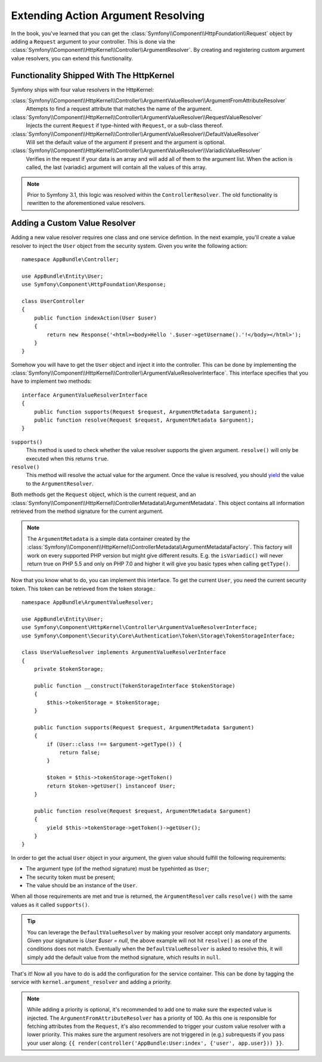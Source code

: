 .. index::
   single: Controller; Argument Value Resolvers

Extending Action Argument Resolving
===================================

.. versionadded:: 3.1
    The ``ArgumentResolver`` and value resolvers are added in Symfony 3.1.

In the book, you've learned that you can get the :class:`Symfony\\Component\\HttpFoundation\\Request`
object by adding a ``Request`` argument to your controller. This is done via the
:class:`Symfony\\Component\\HttpKernel\\Controller\\ArgumentResolver`. By creating and registering custom
argument value resolvers, you can extend this functionality.

Functionality Shipped With The HttpKernel
-----------------------------------------

Symfony ships with four value resolvers in the HttpKernel:

:class:`Symfony\\Component\\HttpKernel\\Controller\\ArgumentValueResolver\\ArgumentFromAttributeResolver`
    Attempts to find a request attribute that matches the name of the argument.

:class:`Symfony\\Component\\HttpKernel\\Controller\\ArgumentValueResolver\\RequestValueResolver`
    Injects the current ``Request`` if type-hinted with ``Request``, or a sub-class thereof.

:class:`Symfony\\Component\\HttpKernel\\Controller\\ArgumentValueResolver\\DefaultValueResolver`
    Will set the default value of the argument if present and the argument is optional.

:class:`Symfony\\Component\\HttpKernel\\Controller\\ArgumentValueResolver\\VariadicValueResolver`
    Verifies in the request if your data is an array and will add all of them to the argument list.
    When the action is called, the last (variadic) argument will contain all the values of this array.

.. note::

    Prior to Symfony 3.1, this logic was resolved within the ``ControllerResolver``. The old
    functionality is rewritten to the aforementioned value resolvers.

Adding a Custom Value Resolver
------------------------------

Adding a new value resolver requires one class and one service defintion. In the next example,
you'll create a value resolver to inject the ``User`` object from the security system. Given
you write the following action::

    namespace AppBundle\Controller;

    use AppBundle\Entity\User;
    use Symfony\Component\HttpFoundation\Response;

    class UserController
    {
        public function indexAction(User $user)
        {
            return new Response('<html><body>Hello '.$user->getUsername().'!</body></html>');
        }
    }

Somehow you will have to get the ``User`` object and inject it into the controller. This can be done
by implementing the :class:`Symfony\\Component\\HttpKernel\\Controller\\ArgumentValueResolverInterface`.
This interface specifies that you have to implement two methods::

    interface ArgumentValueResolverInterface
    {
        public function supports(Request $request, ArgumentMetadata $argument);
        public function resolve(Request $request, ArgumentMetadata $argument);
    }

``supports()``
    This method is used to check whether the value resolver supports the
    given argument. ``resolve()`` will only be executed when this returns ``true``.
``resolve()``
    This method will resolve the actual value for the argument. Once the value
    is resolved, you should `yield`_ the value to the ``ArgumentResolver``.

Both methods get the ``Request`` object, which is the current request, and an
:class:`Symfony\\Component\\HttpKernel\\ControllerMetadata\\ArgumentMetadata`.
This object contains all information retrieved from the method signature for the
current argument.

.. note::

    The ``ArgumentMetadata`` is a simple data container created by the
    :class:`Symfony\\Component\\HttpKernel\\ControllerMetadata\\ArgumentMetadataFactory`. This
    factory will work on every supported PHP version but might give different results. E.g. the
    ``isVariadic()`` will never return true on PHP 5.5 and only on PHP 7.0 and higher it will give
    you basic types when calling ``getType()``.

Now that you know what to do, you can implement this interface. To get the current ``User``, you need
the current security token. This token can be retrieved from the token storage.::

    namespace AppBundle\ArgumentValueResolver;

    use AppBundle\Entity\User;
    use Symfony\Component\HttpKernel\Controller\ArgumentValueResolverInterface;
    use Symfony\Component\Security\Core\Authentication\Token\Storage\TokenStorageInterface;

    class UserValueResolver implements ArgumentValueResolverInterface
    {
        private $tokenStorage;

        public function __construct(TokenStorageInterface $tokenStorage)
        {
            $this->tokenStorage = $tokenStorage;
        }

        public function supports(Request $request, ArgumentMetadata $argument)
        {
            if (User::class !== $argument->getType()) {
                return false;
            }

            $token = $this->tokenStorage->getToken()
            return $token->getUser() instanceof User;
        }

        public function resolve(Request $request, ArgumentMetadata $argument)
        {
            yield $this->tokenStorage->getToken()->getUser();
        }
    }

In order to get the actual ``User`` object in your argument, the given value should fulfill the
following requirements:

* The argument type (of the method signature) must be typehinted as ``User``;
* The security token must be present;
* The value should be an instance of the ``User``.

When all those requirements are met and true is returned, the ``ArgumentResolver`` calls
``resolve()`` with the same values as it called ``supports()``.

.. tip::

    You can leverage the ``DefaultValueResolver`` by making your resolver accept only mandatory
    arguments. Given your signature is `User $user = null`, the above example will not hit ``resolve()``
    as one of the conditions does not match. Eventually when the ``DefaultValueResolver`` is asked to
    resolve this, it will simply add the default value from the method signature, which results in ``null``.

That's it! Now all you have to do is add the configuration for the service container. This
can be done by tagging the service with ``kernel.argument_resolver`` and adding a priority.

.. note::

    While adding a priority is optional, it's recommended to add one to make sure the expected
    value is injected. The ``ArgumentFromAttributeResolver`` has a priority of 100. As this
    one is responsible for fetching attributes from the ``Request``, it's also recommended to
    trigger your custom value resolver with a lower priority. This makes sure the argument
    resolvers are not triggered in (e.g.) subrequests if you pass your user along:
    ``{{ render(controller('AppBundle:User:index', {'user', app.user})) }}``.

.. configuration-block::

    .. code-block:: yaml

        # app/config/services.yml
        services:
            app.value_resolver.user:
                class: AppBundle\ArgumentValueResolver\UserValueResolver
                arguments:
                    - '@security.token_storage'
                tags:
                    - { name: kernel.argument_resolver, priority: 50 }

    .. code-block:: xml

        <!-- app/config/services.xml -->
        <?xml version="1.0" encoding="UTF-8" ?>
        <container xmlns="http://symfony.com/schema/dic/services"
            xmlns:xsi="'http://www.w3.org/2001/XMLSchema-Instance"
            xsi:schemaLocation="http://symfony.com/schema/dic/services http://symfony.com/schema/dic/services/services-1.0.xsd">

            <services>
                <service id="app.value_resolver.user" class="AppBundle\ArgumentValueResolver\UserValueResolver">
                    <argument type="service" id="security.token_storage">
                    <tag name="kernel.argument_resolver" priority="50" />
                </service>
            </services>

        </container>

    .. code-block:: php

        // app/config/services.php
        use Symfony\Component\DependencyInjection\Definition;

        $defintion = new Definition(
            'AppBundle\ArgumentValueResolver\UserValueResolver',
            array(new Reference('security.token_storage'))
        );
        $definition->addTag('kernel.argument_resolver', array('priority' => 50));
        $container->setDefinition('app.value_resolver.user', $definition);

.. _`yield`: http://php.net/manual/en/language.generators.syntax.php
